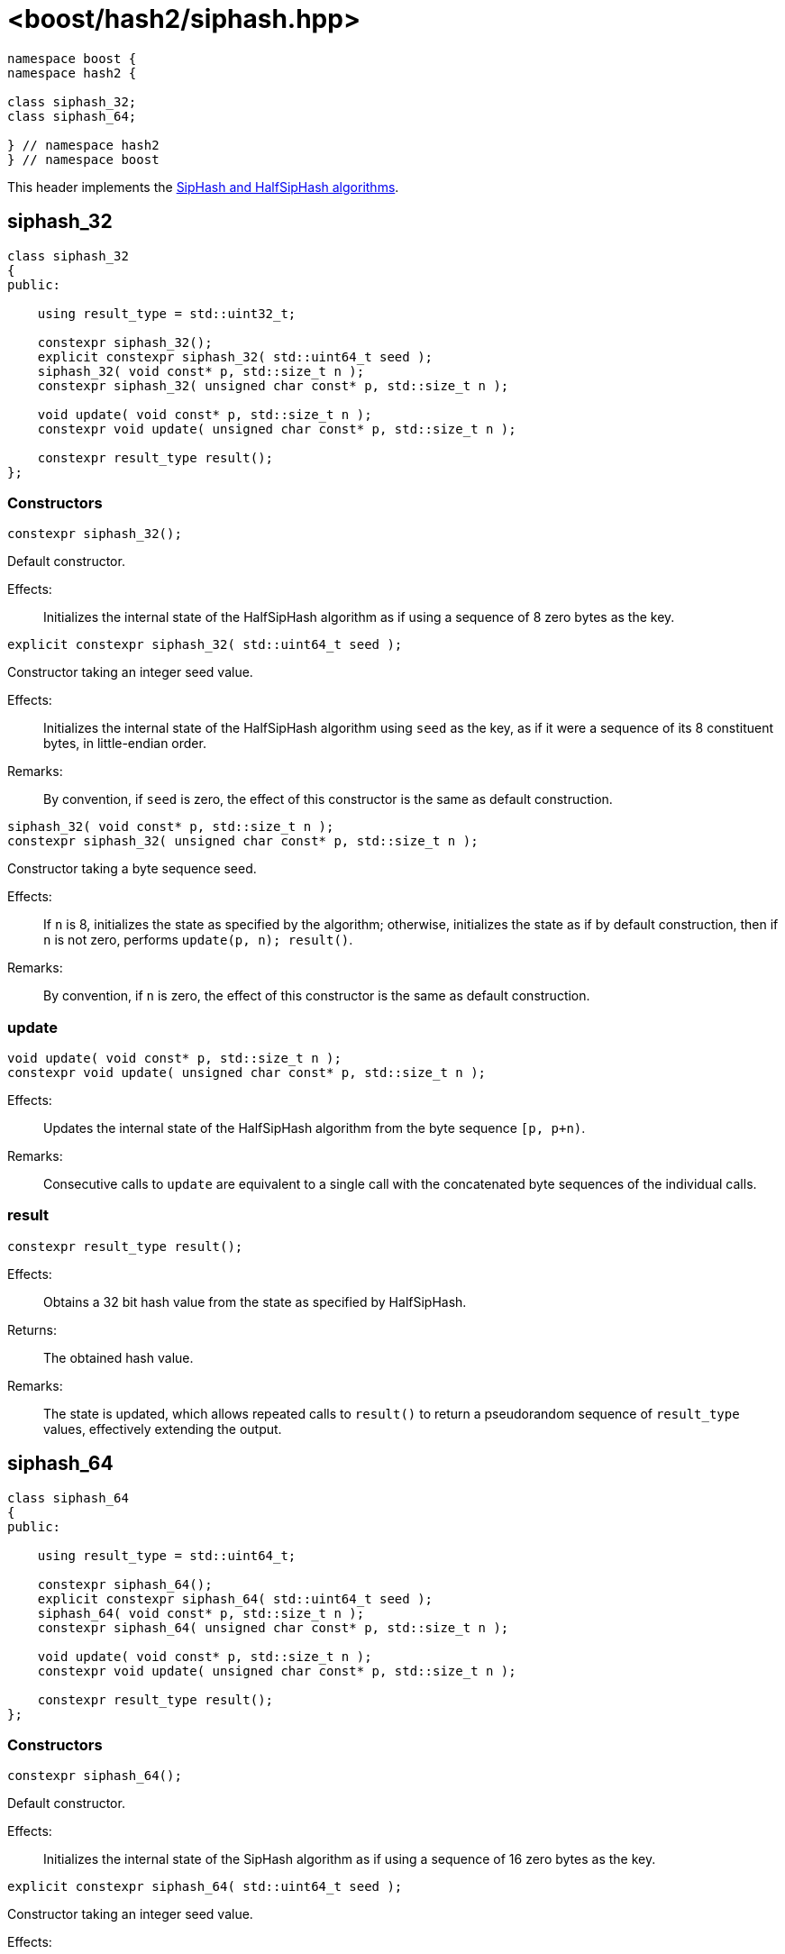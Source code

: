 ////
Copyright 2024 Peter Dimov
Distributed under the Boost Software License, Version 1.0.
https://www.boost.org/LICENSE_1_0.txt
////

[#ref_siphash]
# <boost/hash2/siphash.hpp>
:idprefix: ref_siphash_

```
namespace boost {
namespace hash2 {

class siphash_32;
class siphash_64;

} // namespace hash2
} // namespace boost
```

This header implements the https://github.com/veorq/SipHash[SipHash and HalfSipHash algorithms].

## siphash_32

```
class siphash_32
{
public:

    using result_type = std::uint32_t;

    constexpr siphash_32();
    explicit constexpr siphash_32( std::uint64_t seed );
    siphash_32( void const* p, std::size_t n );
    constexpr siphash_32( unsigned char const* p, std::size_t n );

    void update( void const* p, std::size_t n );
    constexpr void update( unsigned char const* p, std::size_t n );

    constexpr result_type result();
};
```

### Constructors

```
constexpr siphash_32();
```

Default constructor.

Effects: ::
  Initializes the internal state of the HalfSipHash algorithm as if using a sequence of 8 zero bytes as the key.

```
explicit constexpr siphash_32( std::uint64_t seed );
```

Constructor taking an integer seed value.

Effects: ::
  Initializes the internal state of the HalfSipHash algorithm using `seed` as the key, as if it were a sequence of its 8 constituent bytes, in little-endian order.

Remarks: ::
  By convention, if `seed` is zero, the effect of this constructor is the same as default construction.

```
siphash_32( void const* p, std::size_t n );
constexpr siphash_32( unsigned char const* p, std::size_t n );
```

Constructor taking a byte sequence seed.

Effects: ::
  If `n` is 8, initializes the state as specified by the algorithm; otherwise, initializes the state as if by default construction, then if `n` is not zero, performs `update(p, n); result()`.

Remarks: ::
  By convention, if `n` is zero, the effect of this constructor is the same as default construction.

### update

```
void update( void const* p, std::size_t n );
constexpr void update( unsigned char const* p, std::size_t n );
```

Effects: ::
  Updates the internal state of the HalfSipHash algorithm from the byte sequence `[p, p+n)`.

Remarks: ::
  Consecutive calls to `update` are equivalent to a single call with the concatenated byte sequences of the individual calls.

### result

```
constexpr result_type result();
```

Effects: ::
  Obtains a 32 bit hash value from the state as specified by HalfSipHash.

Returns: ::
  The obtained hash value.

Remarks: ::
  The state is updated, which allows repeated calls to `result()` to return a pseudorandom sequence of `result_type` values, effectively extending the output.

## siphash_64

```
class siphash_64
{
public:

    using result_type = std::uint64_t;

    constexpr siphash_64();
    explicit constexpr siphash_64( std::uint64_t seed );
    siphash_64( void const* p, std::size_t n );
    constexpr siphash_64( unsigned char const* p, std::size_t n );

    void update( void const* p, std::size_t n );
    constexpr void update( unsigned char const* p, std::size_t n );

    constexpr result_type result();
};
```

### Constructors

```
constexpr siphash_64();
```

Default constructor.

Effects: ::
  Initializes the internal state of the SipHash algorithm as if using a sequence of 16 zero bytes as the key.

```
explicit constexpr siphash_64( std::uint64_t seed );
```

Constructor taking an integer seed value.

Effects: ::
  Initializes the internal state of the SipHash algorithm using `seed` as the key, as if it were a sequence of its 8 constituent bytes, in little-endian order, followed by 8 zero bytes.

Remarks: ::
  By convention, if `seed` is zero, the effect of this constructor is the same as default construction.

```
siphash_64( void const* p, std::size_t n );
constexpr siphash_64( unsigned char const* p, std::size_t n );
```

Constructor taking a byte sequence seed.

Effects: ::
  If `n` is 16, initializes the state as specified by the algorithm; otherwise, initializes the state as if by default construction, then if `n` is not zero, performs `update(p, n); result()`.

Remarks: ::
  By convention, if `n` is zero, the effect of this constructor is the same as default construction.

### update

```
void update( void const* p, std::size_t n );
constexpr void update( unsigned char const* p, std::size_t n );
```

Effects: ::
  Updates the internal state of the SipHash algorithm from the byte sequence `[p, p+n)`.

Remarks: ::
  Consecutive calls to `update` are equivalent to a single call with the concatenated byte sequences of the individual calls.

### result

```
constexpr result_type result();
```

Effects: ::
  Obtains a 64 bit hash value from the state as specified by SipHash, then updates the state.

Returns: ::
  The obtained hash value.

Remarks: ::
  The state is updated, which allows repeated calls to `result()` to return a pseudorandom sequence of `result_type` values, effectively extending the output.

